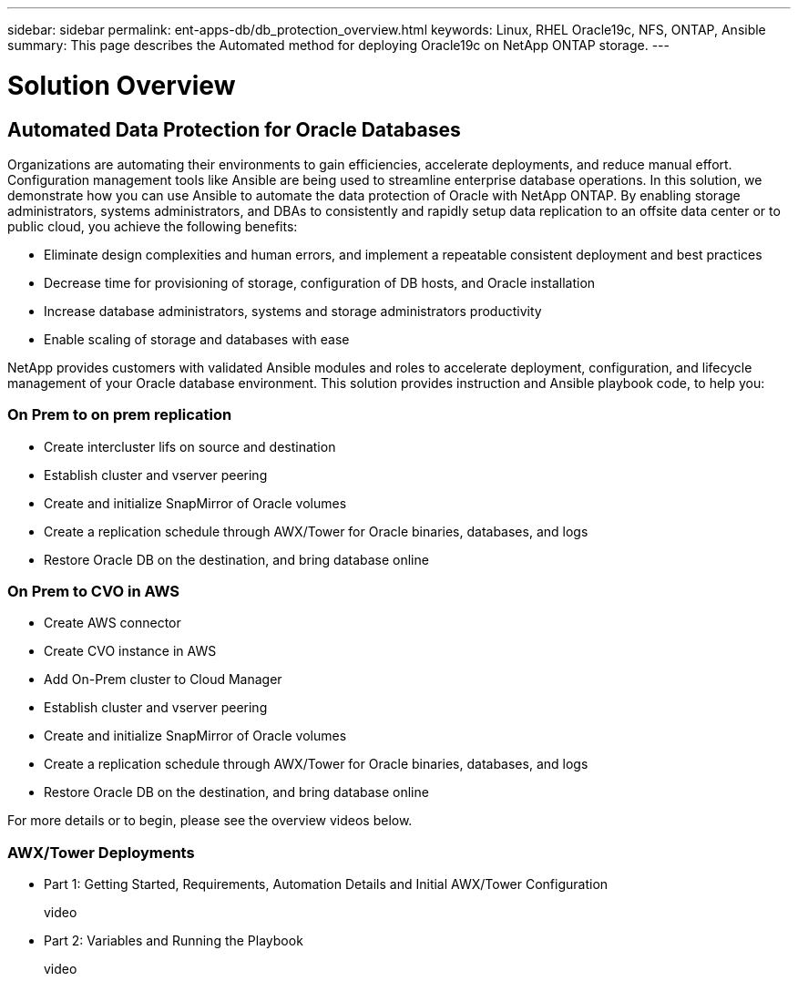 ---
sidebar: sidebar
permalink: ent-apps-db/db_protection_overview.html
keywords: Linux, RHEL Oracle19c, NFS, ONTAP, Ansible
summary: This page describes the Automated method for deploying Oracle19c on NetApp ONTAP storage.
---

= Solution Overview
:hardbreaks:
:nofooter:
:icons: font
:linkattrs:
:imagesdir: ./../media/



== Automated Data Protection for Oracle Databases

Organizations are automating their environments to gain efficiencies, accelerate deployments, and reduce manual effort. Configuration management tools like Ansible are being used to streamline enterprise database operations. In this solution, we demonstrate how you can use Ansible to automate the data protection of Oracle with NetApp ONTAP. By enabling storage administrators, systems administrators, and DBAs to consistently and rapidly setup data replication to an offsite data center or to public cloud, you achieve the following benefits:

* Eliminate design complexities and human errors, and implement a repeatable consistent deployment and best practices
* Decrease time for provisioning of storage, configuration of DB hosts, and Oracle installation
* Increase database administrators, systems and storage administrators productivity
* Enable scaling of storage and databases with ease

NetApp provides customers with validated Ansible modules and roles to accelerate deployment, configuration, and lifecycle management of your Oracle database environment. This solution provides instruction and Ansible playbook code, to help you:

=== On Prem to on prem replication
* Create intercluster lifs on source and destination
* Establish cluster and vserver peering
* Create and initialize SnapMirror of Oracle volumes
* Create a replication schedule through AWX/Tower for Oracle binaries, databases, and logs
* Restore Oracle DB on the destination, and bring database online

=== On Prem to CVO in AWS
* Create AWS connector
* Create CVO instance in AWS
* Add On-Prem cluster to Cloud Manager
* Establish cluster and vserver peering
* Create and initialize SnapMirror of Oracle volumes
* Create a replication schedule through AWX/Tower for Oracle binaries, databases, and logs
* Restore Oracle DB on the destination, and bring database online

For more details or to begin, please see the overview videos below.

=== AWX/Tower Deployments

* Part 1: Getting Started, Requirements, Automation Details and Initial AWX/Tower Configuration

video::

* Part 2: Variables and Running the Playbook

video::
